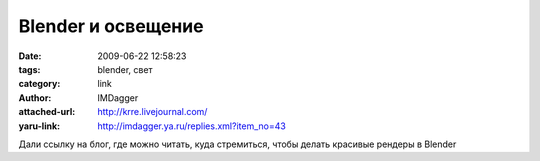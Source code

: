 Blender и освещение
===================
:date: 2009-06-22 12:58:23
:tags: blender, свет
:category: link
:author: IMDagger
:attached-url: http://krre.livejournal.com/
:yaru-link: http://imdagger.ya.ru/replies.xml?item_no=43

Дали ссылку на блог, где можно читать, куда стремиться, чтобы делать
красивые рендеры в Blender

